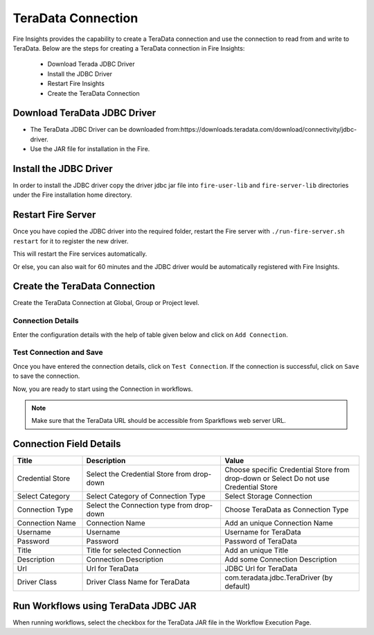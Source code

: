 TeraData Connection
================

Fire Insights provides the capability to create a TeraData connection and use the connection to read from and write to TeraData. Below are the steps for creating a TeraData connection in Fire Insights:

  * Download Terada JDBC Driver
  * Install the JDBC Driver
  * Restart Fire Insights
  * Create the TeraData Connection

Download TeraData JDBC Driver
-------------

- The TeraData JDBC Driver can be downloaded from:https://downloads.teradata.com/download/connectivity/jdbc-driver.
- Use the JAR file for installation in the Fire.

Install the JDBC Driver
--------

In order to install the JDBC driver copy the driver jdbc jar file into ``fire-user-lib`` and ``fire-server-lib`` directories under the Fire installation home directory.

Restart Fire Server
------------

Once you have copied the JDBC driver into the required folder, restart the Fire server with ``./run-fire-server.sh restart`` for it to register the new driver.

This will restart the Fire services automatically.

Or else, you can also wait for 60 minutes and the JDBC driver would be automatically registered with Fire Insights.

Create the TeraData Connection
-----

Create the TeraData Connection at Global, Group or Project level.

Connection Details
++++

Enter the configuration details with the help of table given below and click on ``Add Connection``.


.. figure:: ../../../_assets/installation/connection/teradata_connection.png
   :alt: connection
   :width: 60%
                                                 
Test Connection and Save
+++++

Once you have entered the connection details, click on ``Test Connection``. If the connection is successful,  click on ``Save`` to save the connection. 

Now, you are ready to start using the Connection in workflows.


.. Note:: Make sure that the TeraData URL should be accessible from Sparkflows web server URL.



Connection Field Details
----------------------

.. list-table:: 
   :widths: 10 20 20
   :header-rows: 1


   * - Title
     - Description
     - Value
   * - Credential Store  
     - Select the Credential Store from drop-down
     - Choose specific Credential Store from drop-down or Select Do not use Credential Store
   * - Select Category
     - Select Category of Connection Type
     - Select Storage Connection
   * - Connection Type 
     - Select the Connection type from drop-down
     - Choose TeraData as Connection Type
   * - Connection Name
     - Connection Name
     - Add an unique Connection Name
   * - Username 
     - Username
     - Username for TeraData
   * - Password
     - Password
     - Password of TeraData
   * - Title 
     - Title for selected Connection
     - Add an unique Title
   * - Description
     - Connection Description
     - Add some Connection Description
   * - Url
     - Url for TeraData
     - JDBC Url for TeraData
   * - Driver Class
     - Driver Class Name for TeraData
     - com.teradata.jdbc.TeraDriver (by default)
      
Run Workflows using TeraData JDBC JAR
-----------------

When running workflows, select the checkbox for the TeraData JAR file in the Workflow Execution Page.


